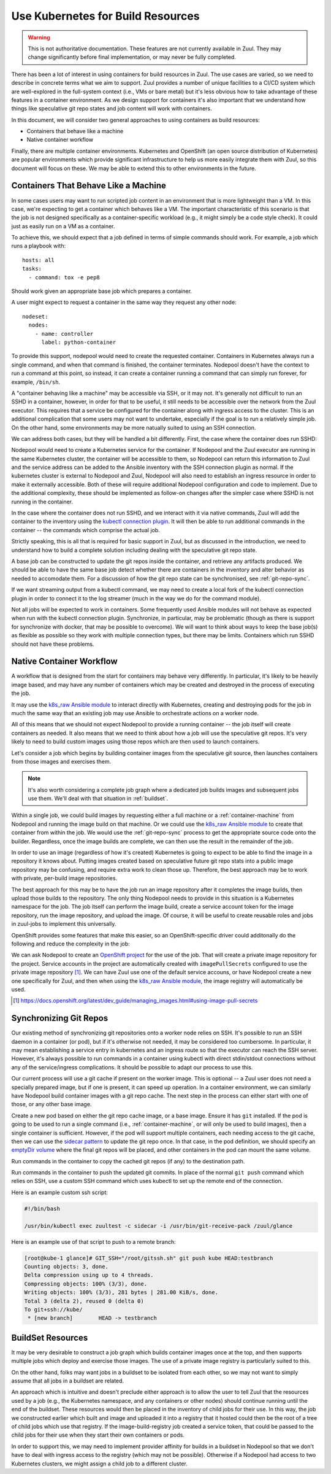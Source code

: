 Use Kubernetes for Build Resources
==================================

.. warning:: This is not authoritative documentation.  These features
   are not currently available in Zuul.  They may change significantly
   before final implementation, or may never be fully completed.

There has been a lot of interest in using containers for build
resources in Zuul.  The use cases are varied, so we need to describe
in concrete terms what we aim to support.  Zuul provides a number of
unique facilities to a CI/CD system which are well-explored in the
full-system context (i.e., VMs or bare metal) but it's less obvious
how to take advantage of these features in a container environment.
As we design support for containers it's also important that we
understand how things like speculative git repo states and job content
will work with containers.

In this document, we will consider two general approaches to using
containers as build resources:

* Containers that behave like a machine
* Native container workflow

Finally, there are multiple container environments.  Kubernetes and
OpenShift (an open source distribution of Kubernetes) are popular
environments which provide significant infrastructure to help us more
easily integrate them with Zuul, so this document will focus on these.
We may be able to extend this to other environments in the future.

.. _container-machine:

Containers That Behave Like a Machine
-------------------------------------

In some cases users may want to run scripted job content in an
environment that is more lightweight than a VM.  In this case, we're
expecting to get a container which behaves like a VM.  The important
characteristic of this scenario is that the job is not designed
specifically as a container-specific workload (e.g., it might simply
be a code style check).  It could just as easily run on a VM as a
container.

To achieve this, we should expect that a job defined in terms of
simple commands should work.  For example, a job which runs a playbook
with::

  hosts: all
  tasks:
    - command: tox -e pep8

Should work given an appropriate base job which prepares a container.

A user might expect to request a container in the same way they
request any other node::

  nodeset:
    nodes:
      - name: controller
        label: python-container

To provide this support, nodepool would need to create the requested
container.  Containers in Kubernetes always run a single command, and
when that command is finished, the container terminates.  Nodepool
doesn't have the context to run a command at this point, so instead,
it can create a container running a command that can simply run
forever, for example, ``/bin/sh``.

A "container behaving like a machine" may be accessible via SSH, or it
may not.  It's generally not difficult to run an SSHD in a container,
however, in order for that to be useful, it still needs to be
accessible over the network from the Zuul executor.  This requires
that a service be configured for the container along with ingress
access to the cluster.  This is an additional complication that some
users may not want to undertake, especially if the goal is to run a
relatively simple job.  On the other hand, some environments may be
more natually suited to using an SSH connection.

We can address both cases, but they will be handled a bit differently.
First, the case where the container does run SSHD:

Nodepool would need to create a Kubernetes service for the container.
If Nodepool and the Zuul executor are running in the same Kubernetes
cluster, the container will be accessible to them, so Nodepool can
return this information to Zuul and the service address can be added
to the Ansible inventory with the SSH connection plugin as normal.  If
the kubernetes cluster is external to Nodepool and Zuul, Nodepool will
also need to establish an ingress resource in order to make it
externally accessible.  Both of these will require additional Nodepool
configuration and code to implement.  Due to the additional
complexity, these should be implemented as follow-on changes after the
simpler case where SSHD is not running in the container.

In the case where the container does not run SSHD, and we interact
with it via native commands, Zuul will add the container to the
inventory using the `kubectl connection plugin`_.  It will then be
able to run additional commands in the container -- the commands which
comprise the actual job.

Strictly speaking, this is all that is required for basic support in
Zuul, but as discussed in the introduction, we need to understand how
to build a complete solution including dealing with the speculative
git repo state.

A base job can be constructed to update the git repos inside the
container, and retrieve any artifacts produced.  We should be able to
have the same base job detect whether there are containers in the
inventory and alter behavior as needed to accomodate them.  For a
discussion of how the git repo state can be synchronised, see
:ref:`git-repo-sync`.

If we want streaming output from a kubectl command, we may need to
create a local fork of the kubectl connection plugin in order to
connect it to the log streamer (much in the way we do for the command
module).

Not all jobs will be expected to work in containers.  Some frequently
used Ansible modules will not behave as expected when run with the
kubectl connection plugin.  Synchronize, in particular, may be
problematic (though as there is support for synchronize with docker,
that may be possible to overcome).  We will want to think about
ways to keep the base job(s) as flexible as possible so they work with
multiple connection types, but there may be limits.  Containers which
run SSHD should not have these problems.

.. _kubectl connection plugin: https://docs.ansible.com/ansible/2.5/plugins/connection/kubectl.html

.. _container-native:

Native Container Workflow
-------------------------

A workflow that is designed from the start for containers may behave
very differently.  In particular, it's likely to be heavily image
based, and may have any number of containers which may be created and
destroyed in the process of executing the job.

It may use the `k8s_raw Ansible module`_ to interact directly with
Kubernetes, creating and destroying pods for the job in much the same
way that an existing job may use Ansible to orchestrate actions on a
worker node.

All of this means that we should not expect Nodepool to provide a
running container -- the job itself will create containers as needed.
It also means that we need to think about how a job will use the
speculative git repos.  It's very likely to need to build custom
images using those repos which are then used to launch containers.

Let's consider a job which begins by building container images from
the speculative git source, then launches containers from those images
and exercises them.

.. note:: It's also worth considering a complete job graph where a
   dedicated job builds images and subsequent jobs use them.  We'll
   deal with that situation in :ref:`buildset`.

Within a single job, we could build images by requesting either a full
machine or a :ref:`container-machine` from Nodepool and running the
image build on that machine.  Or we could use the `k8s_raw Ansible
module`_ to create that container from within the job.  We would use the
:ref:`git-repo-sync` process to get the appropriate source code onto
the builder.  Regardless, once the image builds are complete, we can
then use the result in the remainder of the job.

In order to use an image (regardless of how it's created) Kubernetes
is going to expect to be able to find the image in a repository it
knows about.  Putting images created based on speculative future git
repo stats into a public image repository may be confusing, and
require extra work to clean those up.  Therefore, the best approach
may be to work with private, per-build image repositories.

The best approach for this may be to have the job run an image
repository after it completes the image builds, then upload those
builds to the repository.  The only thing Nodepool needs to provide in
this situation is a Kubernetes namespace for the job.  The job itself
can perform the image build, create a service account token for the
image repository, run the image repository, and upload the image.  Of
course, it will be useful to create reusable roles and jobs in
zuul-jobs to implement this universally.

OpenShift provides some features that make this easier, so an
OpenShift-specific driver could additonally do the following and
reduce the complexity in the job:

We can ask Nodepool to create an `OpenShift project`_ for the use of
the job.  That will create a private image repository for the project.
Service accounts in the project are automatically created with
``imagePullSecrets`` configured to use the private image repository [#f1]_.
We can have Zuul use one of the default service accouns, or have
Nodepool create a new one specifically for Zuul, and then when using
the `k8s_raw Ansible module`_, the image registry will automatically be
used.

.. _OpenShift Project: https://docs.openshift.org/latest/dev_guide/projects.html
.. [#f1] https://docs.openshift.org/latest/dev_guide/managing_images.html#using-image-pull-secrets
.. _k8s_raw Ansible module: http://docs.ansible.com/ansible/2.5/modules/k8s_raw_module.html

.. _git-repo-sync:

Synchronizing Git Repos
-----------------------

Our existing method of synchronizing git repositories onto a worker
node relies on SSH.  It's possible to run an SSH daemon in a container
(or pod), but if it's otherwise not needed, it may be considered too
cumbersome.  In particular, it may mean establishing a service entry
in kubernetes and an ingress route so that the executor can reach the
SSH server.  However, it's always possible to run commands in a
container using kubectl with direct stdin/stdout connections without
any of the service/ingress complications.  It should be possible to
adapt our process to use this.

Our current process will use a git cache if present on the worker
image.  This is optional -- a Zuul user does not need a specially
prepared image, but if one is present, it can speed up operation.  In
a container environment, we can similarly have Nodepool build
container images with a git repo cache.  The next step in the process
can either start with one of those, or any other base image.

Create a new pod based on either the git repo cache image, or a base
image.  Ensure it has ``git`` installed.  If the pod is going to be
used to run a single command (i.e., :ref:`container-machine`, or will
only be used to build images), then a single container is sufficient.
However, if the pod will support multiple containers, each needing
access to the git cache, then we can use the `sidecar pattern`_ to
update the git repo once.  In that case, in the pod definition, we
should specify an `emptyDir volume`_ where the final git repos will be
placed, and other containers in the pod can mount the same volume.

Run commands in the container to copy the cached git repos (if any) to
the destination path.

Run commands in the container to push the updated git commits.  In
place of the normal ``git push`` command which relies on SSH, use a
custom SSH command which uses kubectl to set up the remote end of the
connection.

Here is an example custom ssh script:

.. code-block:: bash

   #!/bin/bash

   /usr/bin/kubectl exec zuultest -c sidecar -i /usr/bin/git-receive-pack /zuul/glance

Here is an example use of that script to push to a remote branch:

.. code-block:: console

   [root@kube-1 glance]# GIT_SSH="/root/gitssh.sh" git push kube HEAD:testbranch
   Counting objects: 3, done.
   Delta compression using up to 4 threads.
   Compressing objects: 100% (3/3), done.
   Writing objects: 100% (3/3), 281 bytes | 281.00 KiB/s, done.
   Total 3 (delta 2), reused 0 (delta 0)
   To git+ssh://kube/
    * [new branch]        HEAD -> testbranch

.. _sidecar pattern: https://docs.microsoft.com/en-us/azure/architecture/patterns/sidecar
.. _emptyDir volume: https://kubernetes.io/docs/concepts/storage/volumes/#emptydir

.. _buildset:

BuildSet Resources
------------------

It may be very desirable to construct a job graph which builds
container images once at the top, and then supports multiple jobs
which deploy and exercise those images.  The use of a private image
registry is particularly suited to this.

On the other hand, folks may want jobs in a buildset to be isolated
from each other, so we may not want to simply assume that all jobs in
a buildset are related.

An approach which is intuitive and doesn't preclude either approach is
to allow the user to tell Zuul that the resources used by a job (e.g.,
the Kubernetes namespace, and any containers or other nodes) should
continue running until the end of the buildset.  These resources would
then be placed in the inventory of child jobs for their use.  In this
way, the job we constructed earlier which built and image and uploaded
it into a registry that it hosted could then be the root of a tree of
child jobs which use that registry.  If the image-build-registry job
created a service token, that could be passed to the child jobs for
their use when they start their own containers or pods.

In order to support this, we may need to implement provider affinity
for builds in a buildset in Nodepool so that we don't have to deal
with ingress access to the registry (which may not be possible).
Otherwise if a Nodepool had access to two Kubernetes clusters, we
might assign a child job to a different cluster.
